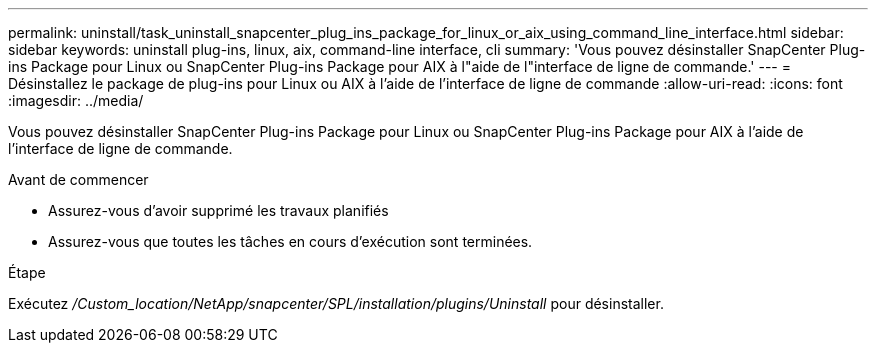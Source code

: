 ---
permalink: uninstall/task_uninstall_snapcenter_plug_ins_package_for_linux_or_aix_using_command_line_interface.html 
sidebar: sidebar 
keywords: uninstall plug-ins, linux, aix, command-line interface, cli 
summary: 'Vous pouvez désinstaller SnapCenter Plug-ins Package pour Linux ou SnapCenter Plug-ins Package pour AIX à l"aide de l"interface de ligne de commande.' 
---
= Désinstallez le package de plug-ins pour Linux ou AIX à l'aide de l'interface de ligne de commande
:allow-uri-read: 
:icons: font
:imagesdir: ../media/


[role="lead"]
Vous pouvez désinstaller SnapCenter Plug-ins Package pour Linux ou SnapCenter Plug-ins Package pour AIX à l'aide de l'interface de ligne de commande.

.Avant de commencer
* Assurez-vous d'avoir supprimé les travaux planifiés
* Assurez-vous que toutes les tâches en cours d'exécution sont terminées.


.Étape
Exécutez _/Custom_location/NetApp/snapcenter/SPL/installation/plugins/Uninstall_ pour désinstaller.
